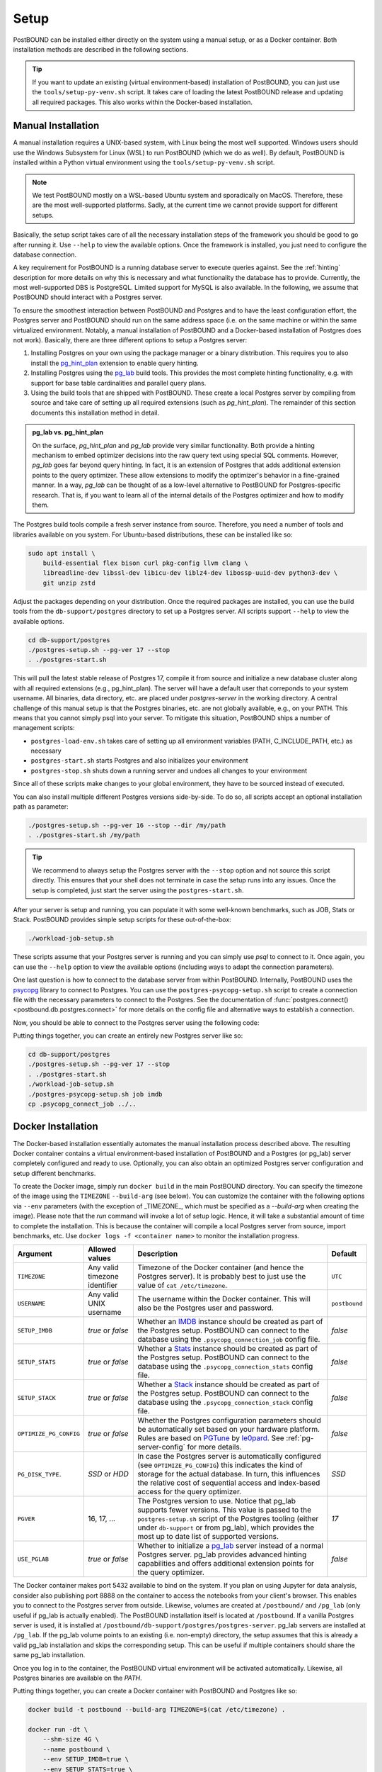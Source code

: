 Setup
=====

PostBOUND can be installed either directly on the system using a manual setup, or as a Docker container.
Both installation methods are described in the following sections.

.. tip::

    If you want to update an existing (virtual environment-based) installation of PostBOUND, you can just
    use the ``tools/setup-py-venv.sh`` script. It takes care of loading the latest PostBOUND release and
    updating all required packages. This also works within the Docker-based installation.


Manual Installation
-------------------

A manual installation requires a UNIX-based system, with Linux being the most well supported.
Windows users should use the Windows Subsystem for Linux (WSL) to run PostBOUND (which we do as well).
By default, PostBOUND is installed within a Python virtual environment using the ``tools/setup-py-venv.sh`` script.

.. note::

    We test PostBOUND mostly on a WSL-based Ubuntu system and sporadically on MacOS.
    Therefore, these are the most well-supported platforms.
    Sadly, at the current time we cannot provide support for different setups.

Basically, the setup script takes care of all the necessary installation steps of the framework you should be good to go
after running it. Use ``--help`` to view the available options.
Once the framework is installed, you just need to configure the database connection.

A key requirement for PostBOUND is a running database server to execute queries against.
See the :ref:`hinting` description for more details on why this is necessary and what  functionality the database has to
provide.
Currently, the most well-supported DBS is PostgreSQL.
Limited support for MySQL is also available.
In the following, we assume that PostBOUND should interact with a Postgres server.

To ensure the smoothest interaction between PostBOUND and Postgres and to have the least configuration effort, the Postgres
server and PostBOUND should run on the same address space (i.e. on the same machine or within the same virtualized
environment. Notably, a manual installation of PostBOUND and a Docker-based installation of Postgres does not work).
Basically, there are three different options to setup a Postgres server:

1. Installing Postgres on your own using the package manager or a binary distribution. This requires you to also install
   the `pg_hint_plan <https://github.com/ossc-db/pg_hint_plan>`__ extension to enable query hinting.
2. Installing Postgres using the `pg_lab <https://github.com/rbergm/pg_lab>`__ build tools. This provides the most complete
   hinting functionality, e.g. with support for base table cardinalities and parallel query plans.
3. Using the build tools that are shipped with PostBOUND. These create a local Postgres server by compiling from source and
   take care of setting up all required extensions (such as *pg_hint_plan*). The remainder of this section documents this
   installation method in detail.

.. admonition:: pg_lab vs. pg_hint_plan

    On the surface, *pg_hint_plan* and *pg_lab* provide very similar functionality.
    Both provide a hinting mechanism to embed optimizer decisions into the raw query text using special SQL comments.
    However, *pg_lab* goes far beyond query hinting.
    In fact, it is an extension of Postgres that adds additional extension points to the query optimizer.
    These allow extensions to modify the optimizer's behavior in a fine-grained manner.
    In a way, *pg_lab* can be thought of as a low-level alternative to PostBOUND for Postgres-specific research.
    That is, if you want to learn all of the internal details of the Postgres optimizer and how to modify them.

The Postgres build tools compile a fresh server instance from source.
Therefore, you need a number of tools and libraries available on you system.
For Ubuntu-based distributions, these can be installed like so:

.. code-block:: bash

    sudo apt install \
        build-essential flex bison curl pkg-config llvm clang \
        libreadline-dev libssl-dev libicu-dev liblz4-dev libossp-uuid-dev python3-dev \
        git unzip zstd

Adjust the packages depending on your distribution.
Once the required packages are installed, you can use the build tools from the ``db-support/postgres`` directory to set up
a Postgres server.
All scripts support ``--help`` to view the available options.

.. code-block:: bash

    cd db-support/postgres
    ./postgres-setup.sh --pg-ver 17 --stop
    . ./postgres-start.sh

This will pull the latest stable release of Postgres 17, compile it from source and initialize a new database cluster along
with all required extensions (e.g., pg_hint_plan).
The server will have a default user that correponds to your system username.
All binaries, data directory, etc. are placed under *postgres-server* in the working directory.
A central challenge of this manual setup is that the Postgres binaries, etc. are not globally available, e.g., on your
PATH.
This means that you cannot simply psql into your server.
To mitigate this situation, PostBOUND ships a number of management scripts:

- ``postgres-load-env.sh`` takes care of setting up all environment variables (PATH, C_INCLUDE_PATH, etc.) as necessary
- ``postgres-start.sh`` starts Postgres and also initializes your environment
- ``postgres-stop.sh`` shuts down a running server and undoes all changes to your environment

Since all of these scripts make changes to your global environment, they have to be sourced instead of executed.

You can also install multiple different Postgres versions side-by-side.
To do so, all scripts accept an optional installation path as parameter:

.. code-block:: bash

    ./postgres-setup.sh --pg-ver 16 --stop --dir /my/path
    . ./postgres-start.sh /my/path

.. tip::

    We recommend to always setup the Postgres server with the ``--stop`` option and not source this script directly.
    This ensures that your shell does not terminate in case the setup runs into any issues.
    Once the setup is completed, just start the server using the ``postgres-start.sh``.

After your server is setup and running, you can populate it with some well-known benchmarks, such as JOB, Stats or Stack.
PostBOUND provides simple setup scripts for these out-of-the-box:

.. code-block:: bash

    ./workload-job-setup.sh

These scripts assume that your Postgres server is running and you can simply use *psql* to connect to it.
Once again, you can use the ``--help`` option to view the available options (including ways to adapt the connection
parameters).

One last question is how to connect to the database server from within PostBOUND.
Internally, PostBOUND uses the `psycopg <https://www.psycopg.org/>`__ library to connect to Postgres.
You can use the ``postgres-psycopg-setup.sh`` script to create a connection file with the necessary parameters to connect
to the Postgres.
See the documentation of :func:`postgres.connect() <postbound.db.postgres.connect>` for more details on the config file
and alternative ways to establish a connection.

Now, you should be able to connect to the Postgres server using the following code:

.. ipython:: python

    import postbound as pb
    pg_instance = pb.postgres.connect(config_file=".psycopg_connection")
    pg_instance

Putting things together, you can create an entirely new Postgres server like so:

.. code-block:: bash

    cd db-support/postgres
    ./postgres-setup.sh --pg-ver 17 --stop
    . ./postgres-start.sh
    ./workload-job-setup.sh
    ./postgres-psycopg-setup.sh job imdb
    cp .psycopg_connect_job ../..


Docker Installation
-------------------

The Docker-based installation essentially automates the manual installation process described above.
The resulting Docker container contains a virtual environment-based installation of PostBOUND and a Postgres (or pg_lab)
server completely configured and ready to use.
Optionally, you can also obtain an optimized Postgres server configuration and setup different benchmarks.

To create the Docker image, simply run ``docker build`` in the main PostBOUND directory.
You can specify the timezone of the image using the ``TIMEZONE`` ``--build-arg`` (see below).
You can customize the container with the following options via ``--env`` parameters (with the exception of _TIMEZONE_,
which must be specified as a `--build-arg` when creating the image).
Please note that the *run* command will invoke a lot of setup logic.
Hence, it will take a substantial amount of time to complete the installation.
This is because the container will compile a local Postgres server from source, import benchmarks, etc.
Use ``docker logs -f <container name>`` to monitor the installation progress.

+------------------------+-------------------------------+------------------------------------------------------------------------------------------------------------------------------------------------------------------------------------------------------------------------------------------------------------------------+---------------+
| Argument               | Allowed values                | Description                                                                                                                                                                                                                                                            | Default       |
+========================+===============================+========================================================================================================================================================================================================================================================================+===============+
| ``TIMEZONE``           | Any valid timezone identifier | Timezone of the Docker container (and hence the Postgres server). It is probably best to just use the value of ``cat /etc/timezone``.                                                                                                                                  | ``UTC``       |
+------------------------+-------------------------------+------------------------------------------------------------------------------------------------------------------------------------------------------------------------------------------------------------------------------------------------------------------------+---------------+
| ``USERNAME``           | Any valid UNIX username       | The username within the Docker container. This will also be the Postgres user and password.                                                                                                                                                                            | ``postbound`` |
+------------------------+-------------------------------+------------------------------------------------------------------------------------------------------------------------------------------------------------------------------------------------------------------------------------------------------------------------+---------------+
| ``SETUP_IMDB``         | *true* or *false*             | Whether an `IMDB <https://doi.org/10.14778/2850583.2850594>`__ instance should be created as part of the Postgres setup. PostBOUND can connect to the database using the ``.psycopg_connection_job`` config file.                                                      | *false*       |
+------------------------+-------------------------------+------------------------------------------------------------------------------------------------------------------------------------------------------------------------------------------------------------------------------------------------------------------------+---------------+
| ``SETUP_STATS``        | *true* or *false*             | Whether a `Stats <https://doi.org/10.14778/3503585.3503586>`__ instance should be created as part of the Postgres setup. PostBOUND can connect to the database using the ``.psycopg_connection_stats`` config file.                                                    | *false*       |
+------------------------+-------------------------------+------------------------------------------------------------------------------------------------------------------------------------------------------------------------------------------------------------------------------------------------------------------------+---------------+
| ``SETUP_STACK``        | *true* or *false*             | Whether a `Stack <https://doi.org/10.1145/3448016.3452838>`__ instance should be created as part of the Postgres setup. PostBOUND can connect to the database using the ``.psycopg_connection_stack`` config file.                                                     | *false*       |
+------------------------+-------------------------------+------------------------------------------------------------------------------------------------------------------------------------------------------------------------------------------------------------------------------------------------------------------------+---------------+
| ``OPTIMIZE_PG_CONFIG`` | *true* or *false*             | Whether the Postgres configuration parameters should be automatically set based on your hardware platform. Rules are based on `PGTune <https://pgtune.leopard.in.ua/>`__ by `le0pard <https://github.com/le0pard>`__. See :ref:`pg-server-config` for more details.    | *false*       |
+------------------------+-------------------------------+------------------------------------------------------------------------------------------------------------------------------------------------------------------------------------------------------------------------------------------------------------------------+---------------+
| ``PG_DISK_TYPE``.      | *SSD* or *HDD*                | In case the Postgres server is automatically configured (see ``OPTIMIZE_PG_CONFIG``) this indicates the kind of storage for the actual database. In turn, this influences the relative cost of sequential access and index-based access for the query optimizer.       | *SSD*         |
+------------------------+-------------------------------+------------------------------------------------------------------------------------------------------------------------------------------------------------------------------------------------------------------------------------------------------------------------+---------------+
| ``PGVER``              | 16, 17, ...                   | The Postgres version to use. Notice that pg_lab supports fewer versions. This value is passed to the ``postgres-setup.sh`` script of the Postgres tooling (either under ``db-support`` or from pg_lab), which provides the most up to date list of supported versions. | *17*          |
+------------------------+-------------------------------+------------------------------------------------------------------------------------------------------------------------------------------------------------------------------------------------------------------------------------------------------------------------+---------------+
| ``USE_PGLAB``          | *true* or *false*             | Whether to initialize a `pg_lab <https://github.com/rbergm/pg_lab>`__ server instead of a normal Postgres server. pg_lab provides advanced hinting capabilities and offers additional extension points for the query optimizer.                                        | *false*       |
+------------------------+-------------------------------+------------------------------------------------------------------------------------------------------------------------------------------------------------------------------------------------------------------------------------------------------------------------+---------------+

The Docker container makes port 5432 available to bind on the system.
If you plan on using Jupyter for data analysis, consider also publishing port 8888 on the container to access the notebooks
from your client's browser.
This enables you to connect to the Postgres server from outside.
Likewise, volumes are created at ``/postbound/`` and ``/pg_lab`` (only useful if pg_lab is actually enabled).
The PostBOUND installation itself is located at ``/postbound``.
If a vanilla Postgres server is used, it is installed at ``/postbound/db-support/postgres/postgres-server``.
pg_lab servers are installed at ``/pg_lab``.
If the pg_lab volume points to an existing (i.e. non-empty) directory, the setup assumes that this is already a valid
pg_lab installation and skips the corresponding setup.
This can be useful if multiple containers should share the same pg_lab installation.

Once you log in to the container, the PostBOUND virtual environment will be activated automatically.
Likewise, all Postgres binaries are available on the *PATH*.

Putting things together, you can create a Docker container with PostBOUND and Postgres like so:

.. code-block:: bash

    docker build -t postbound --build-arg TIMEZONE=$(cat /etc/timezone) .

    docker run -dt \
        --shm-size 4G \
        --name postbound \
        --env SETUP_IMDB=true \
        --env SETUP_STATS=true \
        --env OPTIMIZE_PG_CONFIG=true \
        --env PG_DISK_TYPE=SSD \
        --env PGVER=17 \
        --env USE_PGLAB=true \
        --volume $PWD/vol-postbound:/postbound \
        --volume $PWD/vol-pglab:/pg_lab \
        --publish 5432:5432 \
        --publish 8888:8888 \
        postbound

    docker exec -it postbound /bin/bash

.. tip::

    Building the Docker container will take a while.
    This is expected and nothing to worry about.
    The build process involves downloading and compiling Postgres from source, as well as optionally setting up the
    databases for JOB, Stats and the like (which also includes downloading and importing them).
    You can follow the current progress via ``docker logs -f postbound`` (provided that your container is called *postbound*).
